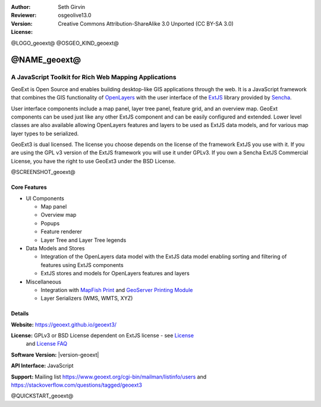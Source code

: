 :Author: Seth Girvin
:Reviewer: 
:Version: osgeolive13.0
:License: Creative Commons Attribution-ShareAlike 3.0 Unported  (CC BY-SA 3.0)

@LOGO_geoext@
@OSGEO_KIND_geoext@


@NAME_geoext@
================================================================================

A JavaScript Toolkit for Rich Web Mapping Applications
~~~~~~~~~~~~~~~~~~~~~~~~~~~~~~~~~~~~~~~~~~~~~~~~~~~~~~~~~~~~~~~~~~~~~~~~~~~~~~~~

GeoExt is Open Source and enables building desktop-like GIS applications through the web. It is a JavaScript framework that combines the GIS functionality of 
`OpenLayers <https://openlayers.org/>`_ with the user interface of the `ExtJS <https://www.sencha.com/products/extjs/>`_ library provided by `Sencha <https://www.sencha.com/>`_. 

User interface components include a map panel, layer tree panel, feature grid, and an overview map. GeoExt components can be used just like any other ExtJS component
and can be easily configured and extended. Lower level classes are also available allowing OpenLayers features and layers to be used as ExtJS data models, and for various
map layer types to be serialized. 

GeoExt3 is dual licensed. The license you choose depends on the license of the framework ExtJS you use with it. 
If you are using the GPL v3 version of the ExtJS framework you will use it under GPLv3. If you own a Sencha ExtJS Commercial License, you 
have the right to use GeoExt3 under the BSD License.

@SCREENSHOT_geoext@

Core Features
--------------------------------------------------------------------------------

* UI Components

  * Map panel
  * Overview map
  * Popups
  * Feature renderer
  * Layer Tree and Layer Tree legends

* Data Models and Stores

  * Integration of the OpenLayers data model with the ExtJS data model enabling sorting and filtering of features
    using ExtJS components
  * ExtJS stores and models for OpenLayers features and layers

* Miscellaneous

  * Integration with `MapFish Print <http://mapfish.github.io/mapfish-print-doc/>`_ and 
    `GeoServer Printing Module <https://docs.geoserver.org/latest/en/user/extensions/printing/index.html>`_
  * Layer Serializers (WMS, WMTS, XYZ)

Details
--------------------------------------------------------------------------------

**Website:** https://geoext.github.io/geoext3/

**License:** GPLv3 or BSD License dependent on ExtJS license - see `License <https://github.com/geoext/geoext3/blob/master/LICENSE>`_ 
  and `License FAQ <https://github.com/geoext/geoext3/blob/master/LICENSE-FAQ.md>`_ 

**Software Version:** |version-geoext|

**API Interface:** JavaScript

**Support:** Mailing list https://www.geoext.org/cgi-bin/mailman/listinfo/users and https://stackoverflow.com/questions/tagged/geoext3


@QUICKSTART_geoext@

.. presentation-note
    GeoExt is Open Source and enables building desktop-like GIS applications through the web. It is a JavaScript framework that combines the GIS functionality of 
    OpenLayers with the user interface of the ExtJS library provided by Sencha.  
